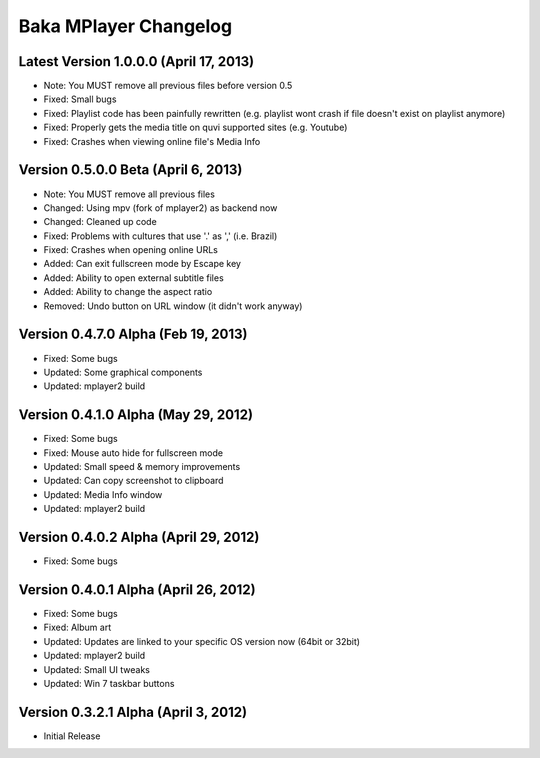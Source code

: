 Baka MPlayer Changelog
======================

Latest Version 1.0.0.0 (April 17, 2013)
---------------------------------------

- Note: You MUST remove all previous files before version 0.5
- Fixed: Small bugs
- Fixed: Playlist code has been painfully rewritten (e.g. playlist wont crash if file doesn't exist on playlist anymore)
- Fixed: Properly gets the media title on quvi supported sites (e.g. Youtube)
- Fixed: Crashes when viewing online file's Media Info

Version 0.5.0.0 Beta (April 6, 2013)
------------------------------------

- Note: You MUST remove all previous files
- Changed: Using mpv (fork of mplayer2) as backend now
- Changed: Cleaned up code
- Fixed: Problems with cultures that use '.' as ',' (i.e. Brazil)
- Fixed: Crashes when opening online URLs
- Added: Can exit fullscreen mode by Escape key
- Added: Ability to open external subtitle files
- Added: Ability to change the aspect ratio
- Removed: Undo button on URL window (it didn't work anyway)

Version 0.4.7.0 Alpha (Feb 19, 2013)
------------------------------------

- Fixed: Some bugs
- Updated: Some graphical components
- Updated: mplayer2 build

Version 0.4.1.0 Alpha (May 29, 2012)
------------------------------------

- Fixed: Some bugs
- Fixed: Mouse auto hide for fullscreen mode
- Updated: Small speed & memory improvements
- Updated: Can copy screenshot to clipboard
- Updated: Media Info window
- Updated: mplayer2 build

Version 0.4.0.2 Alpha (April 29, 2012)
--------------------------------------

- Fixed: Some bugs

Version 0.4.0.1 Alpha (April 26, 2012)
--------------------------------------

- Fixed: Some bugs
- Fixed: Album art
- Updated: Updates are linked to your specific OS version now (64bit or 32bit)
- Updated: mplayer2 build
- Updated: Small UI tweaks
- Updated: Win 7 taskbar buttons

Version 0.3.2.1 Alpha (April 3, 2012)
-------------------------------------

- Initial Release